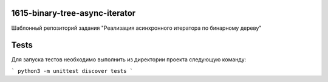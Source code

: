 1615-binary-tree-async-iterator
=============================

Шаблонный репозиторий задания "Реализация асинхронного итератора по бинарному дереву"

Tests
=====

Для запуска тестов необходимо выполнить из директории проекта следующую команду:

```
python3 -m unittest discover tests
```
